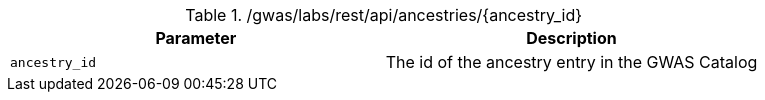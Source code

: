 ./gwas/labs/rest/api/ancestries/{ancestry_id}
|===
|Parameter|Description

|`ancestry_id`
|The id of the ancestry entry in the GWAS Catalog

|===
